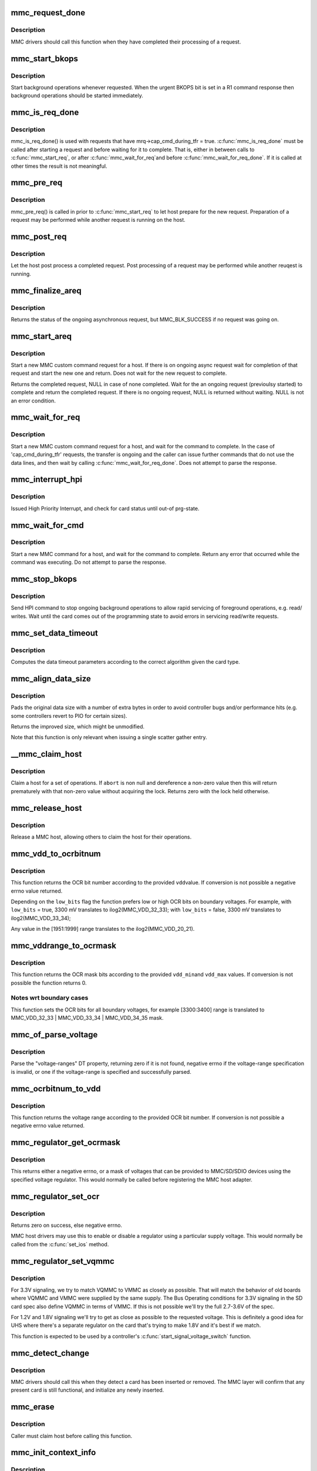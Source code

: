 .. -*- coding: utf-8; mode: rst -*-
.. src-file: drivers/mmc/core/core.c

.. _`mmc_request_done`:

mmc_request_done
================

.. c:function:: void mmc_request_done(struct mmc_host *host, struct mmc_request *mrq)

    finish processing an MMC request

    :param struct mmc_host \*host:
        MMC host which completed request

    :param struct mmc_request \*mrq:
        MMC request which request

.. _`mmc_request_done.description`:

Description
-----------

MMC drivers should call this function when they have completed
their processing of a request.

.. _`mmc_start_bkops`:

mmc_start_bkops
===============

.. c:function:: void mmc_start_bkops(struct mmc_card *card, bool from_exception)

    start BKOPS for supported cards

    :param struct mmc_card \*card:
        MMC card to start BKOPS

    :param bool from_exception:
        *undescribed*

.. _`mmc_start_bkops.description`:

Description
-----------

Start background operations whenever requested.
When the urgent BKOPS bit is set in a R1 command response
then background operations should be started immediately.

.. _`mmc_is_req_done`:

mmc_is_req_done
===============

.. c:function:: bool mmc_is_req_done(struct mmc_host *host, struct mmc_request *mrq)

    Determine if a 'cap_cmd_during_tfr' request is done

    :param struct mmc_host \*host:
        MMC host

    :param struct mmc_request \*mrq:
        MMC request

.. _`mmc_is_req_done.description`:

Description
-----------

mmc_is_req_done() is used with requests that have
mrq->cap_cmd_during_tfr = true. \ :c:func:`mmc_is_req_done`\  must be called after
starting a request and before waiting for it to complete. That is,
either in between calls to \ :c:func:`mmc_start_req`\ , or after \ :c:func:`mmc_wait_for_req`\ 
and before \ :c:func:`mmc_wait_for_req_done`\ . If it is called at other times the
result is not meaningful.

.. _`mmc_pre_req`:

mmc_pre_req
===========

.. c:function:: void mmc_pre_req(struct mmc_host *host, struct mmc_request *mrq)

    Prepare for a new request

    :param struct mmc_host \*host:
        MMC host to prepare command

    :param struct mmc_request \*mrq:
        MMC request to prepare for

.. _`mmc_pre_req.description`:

Description
-----------

mmc_pre_req() is called in prior to \ :c:func:`mmc_start_req`\  to let
host prepare for the new request. Preparation of a request may be
performed while another request is running on the host.

.. _`mmc_post_req`:

mmc_post_req
============

.. c:function:: void mmc_post_req(struct mmc_host *host, struct mmc_request *mrq, int err)

    Post process a completed request

    :param struct mmc_host \*host:
        MMC host to post process command

    :param struct mmc_request \*mrq:
        MMC request to post process for

    :param int err:
        Error, if non zero, clean up any resources made in pre_req

.. _`mmc_post_req.description`:

Description
-----------

Let the host post process a completed request. Post processing of
a request may be performed while another reuqest is running.

.. _`mmc_finalize_areq`:

mmc_finalize_areq
=================

.. c:function:: enum mmc_blk_status mmc_finalize_areq(struct mmc_host *host)

    finalize an asynchronous request

    :param struct mmc_host \*host:
        MMC host to finalize any ongoing request on

.. _`mmc_finalize_areq.description`:

Description
-----------

Returns the status of the ongoing asynchronous request, but
MMC_BLK_SUCCESS if no request was going on.

.. _`mmc_start_areq`:

mmc_start_areq
==============

.. c:function:: struct mmc_async_req *mmc_start_areq(struct mmc_host *host, struct mmc_async_req *areq, enum mmc_blk_status *ret_stat)

    start an asynchronous request

    :param struct mmc_host \*host:
        MMC host to start command

    :param struct mmc_async_req \*areq:
        asynchronous request to start

    :param enum mmc_blk_status \*ret_stat:
        out parameter for status

.. _`mmc_start_areq.description`:

Description
-----------

Start a new MMC custom command request for a host.
If there is on ongoing async request wait for completion
of that request and start the new one and return.
Does not wait for the new request to complete.

Returns the completed request, NULL in case of none completed.
Wait for the an ongoing request (previoulsy started) to complete and
return the completed request. If there is no ongoing request, NULL
is returned without waiting. NULL is not an error condition.

.. _`mmc_wait_for_req`:

mmc_wait_for_req
================

.. c:function:: void mmc_wait_for_req(struct mmc_host *host, struct mmc_request *mrq)

    start a request and wait for completion

    :param struct mmc_host \*host:
        MMC host to start command

    :param struct mmc_request \*mrq:
        MMC request to start

.. _`mmc_wait_for_req.description`:

Description
-----------

Start a new MMC custom command request for a host, and wait
for the command to complete. In the case of 'cap_cmd_during_tfr'
requests, the transfer is ongoing and the caller can issue further
commands that do not use the data lines, and then wait by calling
\ :c:func:`mmc_wait_for_req_done`\ .
Does not attempt to parse the response.

.. _`mmc_interrupt_hpi`:

mmc_interrupt_hpi
=================

.. c:function:: int mmc_interrupt_hpi(struct mmc_card *card)

    Issue for High priority Interrupt

    :param struct mmc_card \*card:
        the MMC card associated with the HPI transfer

.. _`mmc_interrupt_hpi.description`:

Description
-----------

Issued High Priority Interrupt, and check for card status
until out-of prg-state.

.. _`mmc_wait_for_cmd`:

mmc_wait_for_cmd
================

.. c:function:: int mmc_wait_for_cmd(struct mmc_host *host, struct mmc_command *cmd, int retries)

    start a command and wait for completion

    :param struct mmc_host \*host:
        MMC host to start command

    :param struct mmc_command \*cmd:
        MMC command to start

    :param int retries:
        maximum number of retries

.. _`mmc_wait_for_cmd.description`:

Description
-----------

Start a new MMC command for a host, and wait for the command
to complete.  Return any error that occurred while the command
was executing.  Do not attempt to parse the response.

.. _`mmc_stop_bkops`:

mmc_stop_bkops
==============

.. c:function:: int mmc_stop_bkops(struct mmc_card *card)

    stop ongoing BKOPS

    :param struct mmc_card \*card:
        MMC card to check BKOPS

.. _`mmc_stop_bkops.description`:

Description
-----------

Send HPI command to stop ongoing background operations to
allow rapid servicing of foreground operations, e.g. read/
writes. Wait until the card comes out of the programming state
to avoid errors in servicing read/write requests.

.. _`mmc_set_data_timeout`:

mmc_set_data_timeout
====================

.. c:function:: void mmc_set_data_timeout(struct mmc_data *data, const struct mmc_card *card)

    set the timeout for a data command

    :param struct mmc_data \*data:
        data phase for command

    :param const struct mmc_card \*card:
        the MMC card associated with the data transfer

.. _`mmc_set_data_timeout.description`:

Description
-----------

Computes the data timeout parameters according to the
correct algorithm given the card type.

.. _`mmc_align_data_size`:

mmc_align_data_size
===================

.. c:function:: unsigned int mmc_align_data_size(struct mmc_card *card, unsigned int sz)

    pads a transfer size to a more optimal value

    :param struct mmc_card \*card:
        the MMC card associated with the data transfer

    :param unsigned int sz:
        original transfer size

.. _`mmc_align_data_size.description`:

Description
-----------

Pads the original data size with a number of extra bytes in
order to avoid controller bugs and/or performance hits
(e.g. some controllers revert to PIO for certain sizes).

Returns the improved size, which might be unmodified.

Note that this function is only relevant when issuing a
single scatter gather entry.

.. _`__mmc_claim_host`:

__mmc_claim_host
================

.. c:function:: int __mmc_claim_host(struct mmc_host *host, atomic_t *abort)

    exclusively claim a host

    :param struct mmc_host \*host:
        mmc host to claim

    :param atomic_t \*abort:
        whether or not the operation should be aborted

.. _`__mmc_claim_host.description`:

Description
-----------

Claim a host for a set of operations.  If \ ``abort``\  is non null and
dereference a non-zero value then this will return prematurely with
that non-zero value without acquiring the lock.  Returns zero
with the lock held otherwise.

.. _`mmc_release_host`:

mmc_release_host
================

.. c:function:: void mmc_release_host(struct mmc_host *host)

    release a host

    :param struct mmc_host \*host:
        mmc host to release

.. _`mmc_release_host.description`:

Description
-----------

Release a MMC host, allowing others to claim the host
for their operations.

.. _`mmc_vdd_to_ocrbitnum`:

mmc_vdd_to_ocrbitnum
====================

.. c:function:: int mmc_vdd_to_ocrbitnum(int vdd, bool low_bits)

    Convert a voltage to the OCR bit number

    :param int vdd:
        voltage (mV)

    :param bool low_bits:
        prefer low bits in boundary cases

.. _`mmc_vdd_to_ocrbitnum.description`:

Description
-----------

This function returns the OCR bit number according to the provided \ ``vdd``\ 
value. If conversion is not possible a negative errno value returned.

Depending on the \ ``low_bits``\  flag the function prefers low or high OCR bits
on boundary voltages. For example,
with \ ``low_bits``\  = true, 3300 mV translates to ilog2(MMC_VDD_32_33);
with \ ``low_bits``\  = false, 3300 mV translates to ilog2(MMC_VDD_33_34);

Any value in the [1951:1999] range translates to the ilog2(MMC_VDD_20_21).

.. _`mmc_vddrange_to_ocrmask`:

mmc_vddrange_to_ocrmask
=======================

.. c:function:: u32 mmc_vddrange_to_ocrmask(int vdd_min, int vdd_max)

    Convert a voltage range to the OCR mask

    :param int vdd_min:
        minimum voltage value (mV)

    :param int vdd_max:
        maximum voltage value (mV)

.. _`mmc_vddrange_to_ocrmask.description`:

Description
-----------

This function returns the OCR mask bits according to the provided \ ``vdd_min``\ 
and \ ``vdd_max``\  values. If conversion is not possible the function returns 0.

.. _`mmc_vddrange_to_ocrmask.notes-wrt-boundary-cases`:

Notes wrt boundary cases
------------------------

This function sets the OCR bits for all boundary voltages, for example
[3300:3400] range is translated to MMC_VDD_32_33 \| MMC_VDD_33_34 \|
MMC_VDD_34_35 mask.

.. _`mmc_of_parse_voltage`:

mmc_of_parse_voltage
====================

.. c:function:: int mmc_of_parse_voltage(struct device_node *np, u32 *mask)

    return mask of supported voltages

    :param struct device_node \*np:
        The device node need to be parsed.

    :param u32 \*mask:
        mask of voltages available for MMC/SD/SDIO

.. _`mmc_of_parse_voltage.description`:

Description
-----------

Parse the "voltage-ranges" DT property, returning zero if it is not
found, negative errno if the voltage-range specification is invalid,
or one if the voltage-range is specified and successfully parsed.

.. _`mmc_ocrbitnum_to_vdd`:

mmc_ocrbitnum_to_vdd
====================

.. c:function:: int mmc_ocrbitnum_to_vdd(int vdd_bit, int *min_uV, int *max_uV)

    Convert a OCR bit number to its voltage

    :param int vdd_bit:
        OCR bit number

    :param int \*min_uV:
        minimum voltage value (mV)

    :param int \*max_uV:
        maximum voltage value (mV)

.. _`mmc_ocrbitnum_to_vdd.description`:

Description
-----------

This function returns the voltage range according to the provided OCR
bit number. If conversion is not possible a negative errno value returned.

.. _`mmc_regulator_get_ocrmask`:

mmc_regulator_get_ocrmask
=========================

.. c:function:: int mmc_regulator_get_ocrmask(struct regulator *supply)

    return mask of supported voltages

    :param struct regulator \*supply:
        regulator to use

.. _`mmc_regulator_get_ocrmask.description`:

Description
-----------

This returns either a negative errno, or a mask of voltages that
can be provided to MMC/SD/SDIO devices using the specified voltage
regulator.  This would normally be called before registering the
MMC host adapter.

.. _`mmc_regulator_set_ocr`:

mmc_regulator_set_ocr
=====================

.. c:function:: int mmc_regulator_set_ocr(struct mmc_host *mmc, struct regulator *supply, unsigned short vdd_bit)

    set regulator to match host->ios voltage

    :param struct mmc_host \*mmc:
        the host to regulate

    :param struct regulator \*supply:
        regulator to use

    :param unsigned short vdd_bit:
        zero for power off, else a bit number (host->ios.vdd)

.. _`mmc_regulator_set_ocr.description`:

Description
-----------

Returns zero on success, else negative errno.

MMC host drivers may use this to enable or disable a regulator using
a particular supply voltage.  This would normally be called from the
\ :c:func:`set_ios`\  method.

.. _`mmc_regulator_set_vqmmc`:

mmc_regulator_set_vqmmc
=======================

.. c:function:: int mmc_regulator_set_vqmmc(struct mmc_host *mmc, struct mmc_ios *ios)

    Set VQMMC as per the ios

    :param struct mmc_host \*mmc:
        *undescribed*

    :param struct mmc_ios \*ios:
        *undescribed*

.. _`mmc_regulator_set_vqmmc.description`:

Description
-----------

For 3.3V signaling, we try to match VQMMC to VMMC as closely as possible.
That will match the behavior of old boards where VQMMC and VMMC were supplied
by the same supply.  The Bus Operating conditions for 3.3V signaling in the
SD card spec also define VQMMC in terms of VMMC.
If this is not possible we'll try the full 2.7-3.6V of the spec.

For 1.2V and 1.8V signaling we'll try to get as close as possible to the
requested voltage.  This is definitely a good idea for UHS where there's a
separate regulator on the card that's trying to make 1.8V and it's best if
we match.

This function is expected to be used by a controller's
\ :c:func:`start_signal_voltage_switch`\  function.

.. _`mmc_detect_change`:

mmc_detect_change
=================

.. c:function:: void mmc_detect_change(struct mmc_host *host, unsigned long delay)

    process change of state on a MMC socket

    :param struct mmc_host \*host:
        host which changed state.

    :param unsigned long delay:
        optional delay to wait before detection (jiffies)

.. _`mmc_detect_change.description`:

Description
-----------

MMC drivers should call this when they detect a card has been
inserted or removed. The MMC layer will confirm that any
present card is still functional, and initialize any newly
inserted.

.. _`mmc_erase`:

mmc_erase
=========

.. c:function:: int mmc_erase(struct mmc_card *card, unsigned int from, unsigned int nr, unsigned int arg)

    erase sectors.

    :param struct mmc_card \*card:
        card to erase

    :param unsigned int from:
        first sector to erase

    :param unsigned int nr:
        number of sectors to erase

    :param unsigned int arg:
        erase command argument (SD supports only \ ``MMC_ERASE_ARG``\ )

.. _`mmc_erase.description`:

Description
-----------

Caller must claim host before calling this function.

.. _`mmc_init_context_info`:

mmc_init_context_info
=====================

.. c:function:: void mmc_init_context_info(struct mmc_host *host)

    init synchronization context

    :param struct mmc_host \*host:
        mmc host

.. _`mmc_init_context_info.description`:

Description
-----------

Init struct context_info needed to implement asynchronous
request mechanism, used by mmc core, host driver and mmc requests
supplier.

.. This file was automatic generated / don't edit.

